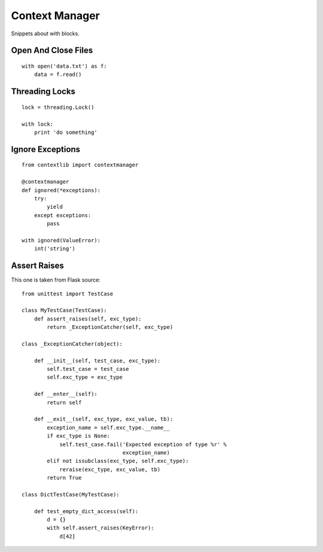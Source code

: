 Context Manager
===============

Snippets about with blocks.


Open And Close Files
--------------------

::
    
    with open('data.txt') as f:
        data = f.read()


Threading Locks
---------------

::

    lock = threading.Lock()

    with lock:
        print 'do something'


Ignore Exceptions
-----------------

:: 
    
    from contextlib import contextmanager

    @contextmanager
    def ignored(*exceptions):
        try:
            yield
        except exceptions:
            pass

    with ignored(ValueError):
        int('string')


Assert Raises
-------------

This one is taken from Flask source::

    from unittest import TestCase

    class MyTestCase(TestCase):
        def assert_raises(self, exc_type):
            return _ExceptionCatcher(self, exc_type)

    class _ExceptionCatcher(object):

        def __init__(self, test_case, exc_type):
            self.test_case = test_case
            self.exc_type = exc_type

        def __enter__(self):
            return self

        def __exit__(self, exc_type, exc_value, tb):
            exception_name = self.exc_type.__name__
            if exc_type is None:
                self.test_case.fail('Expected exception of type %r' %
                                    exception_name)
            elif not issubclass(exc_type, self.exc_type):
                reraise(exc_type, exc_value, tb)
            return True

    class DictTestCase(MyTestCase):

        def test_empty_dict_access(self):
            d = {}
            with self.assert_raises(KeyError):
                d[42]
